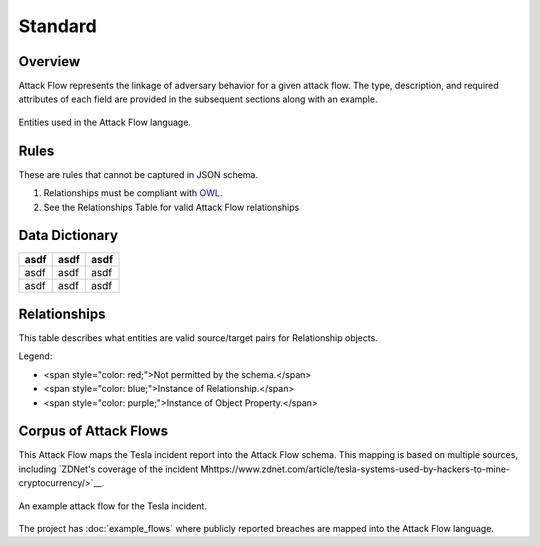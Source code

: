 Standard
========

Overview
--------

Attack Flow represents the linkage of adversary behavior for a given attack
flow. The type, description, and required attributes of each field are provided
in the subsequent sections along with an example.

.. figure:: _static/model.png
   :alt: Entity diagram for Attack Flow
   :scale: 50%
   :align: center

   Entities used in the Attack Flow language.


Rules
-----

These are rules that cannot be captured in JSON schema.

1. Relationships must be compliant with `OWL <https://www.w3.org/OWL/>`__.
2. See the Relationships Table for valid Attack Flow relationships

Data Dictionary
---------------

+------+-------+-------+
| asdf | asdf  | asdf  |
+======+=======+=======+
| asdf | asdf  | asdf  |
+------+-------+-------+
| asdf | asdf  | asdf  |
+------+-------+-------+

.. raw:: html

    <!--JSON_SCHEMA Generated by `generate_schema_docs.py` at 2022-01-04T07:18:25.390790Z-->
    <h3 id="TopLevel">Top Level Fields</h3>
    <table>
    <tr>
        <th>Name</th>
        <th>Type</th>
        <th>Required</th>
        <th>Description</th>
    </tr>
    <tr>
        <td>flow</td>
        <td><a href="#flow">flow</a> object</td>
        <td>Yes</td>
        <td>An Attack Flow Meta object</td>
    </tr>
    <tr>
        <td>actions</td>
        <td>array of <a href="#actions">actions</a></td>
        <td>Yes</td>
        <td>The list of action nodes in the attack flow</td>
    </tr>
    <tr>
        <td>assets</td>
        <td>array of <a href="#assets">assets</a></td>
        <td>Yes</td>
        <td>The list of asset nodes in the attack flow</td>
    </tr>
    <tr>
        <td>relationships</td>
        <td>array of <a href="#relationships">relationships</a></td>
        <td>Yes</td>
        <td>The list of relationship edges in the attack flow. All Actions MUST have a relationship to the flow. See Relationships table for valid pairs of source and target entities.</td>
    </tr>
    <tr>
        <td>data_properties</td>
        <td>array of <a href="#dataproperties">data_properties</a></td>
        <td>No</td>
        <td>Data properties associate actions, assets, properties, or flows with a piece of data.</td>
    </tr>
    <tr>
        <td>object_properties</td>
        <td>array of <a href="#objectproperties">object_properties</a></td>
        <td>No</td>
        <td>Object properties relate, actions, assets, properties, or flows to other assets, properties, or flows. (Some rules apply.)</td>
    </tr>
    </table>

    <h3 id="flow">Flow Fields</h3>
    <table>
    <tr>
        <th>Name</th>
        <th>Type</th>
        <th>Required</th>
        <th>Description</th>
    </tr>
    <tr>
        <td>type</td>
        <td>enum</td>
        <td>Yes</td>
        <td>Indicate that this is an Attack Flow. (Enum values: "attack-flow")</td>
    </tr>
    <tr>
        <td>id</td>
        <td>uri</td>
        <td>Yes</td>
        <td>The identifier for this Attack Flow. MUST be unique within this document. TODO: Ideally is unique among Attack Flows produced by a particular organization.</td>
    </tr>
    <tr>
        <td>name</td>
        <td>string</td>
        <td>Yes</td>
        <td>The name of the Attack Flow.</td>
    </tr>
    <tr>
        <td>created</td>
        <td>date-time</td>
        <td>Yes</td>
        <td>Creation time of the Attack Flow. (RFC-3339 format, e.g. YYYY-MM-DDThh:mm:ssZ)</td>
    </tr>
    <tr>
        <td>author</td>
        <td>string</td>
        <td>No</td>
        <td>The author of the Attack Flow.</td>
    </tr>
    <tr>
        <td>description</td>
        <td>string</td>
        <td>No</td>
        <td>The description of the Attack Flow.</td>
    </tr>
    </table>

    <h3 id="actions">Actions Fields</h3>
    <table>
    <tr>
        <th>Name</th>
        <th>Type</th>
        <th>Required</th>
        <th>Description</th>
    </tr>
    <tr>
        <td>id</td>
        <td>uri</td>
        <td>Yes</td>
        <td>The identifier for this Action. MUST be unique within this document.</td>
    </tr>
    <tr>
        <td>type</td>
        <td>enum</td>
        <td>No</td>
        <td>Indicate that this is an Action (Enum values: "action")</td>
    </tr>
    <tr>
        <td>name</td>
        <td>string</td>
        <td>Yes</td>
        <td>The name of the action. May be an ATT&amp;CK technique name.</td>
    </tr>
    <tr>
        <td>description</td>
        <td>string</td>
        <td>Yes</td>
        <td>A description of the action.</td>
    </tr>
    <tr>
        <td>timestamp</td>
        <td>date-time</td>
        <td>No</td>
        <td>The timestamp when this action was observed. (RFC-3339 format, e.g. YYYY-MM-DDThh:mm:ssZ)</td>
    </tr>
    <tr>
        <td>reference</td>
        <td>string</td>
        <td>No</td>
        <td>A reference for the action. May be a URL to an ATT&amp;CK technique.</td>
    </tr>
    <tr>
        <td>succeeded</td>
        <td>number</td>
        <td>No</td>
        <td>Float from 0 (failed) to 1 (succeeded) or distribution representing the probability that action succeeded in its effects. Any effects which may be separable should be defined through a separate action. Assumed to be 1 (100% ~ TRUE) if not included.</td>
    </tr>
    <tr>
        <td>confidence</td>
        <td>number</td>
        <td>No</td>
        <td>Float from 0 to 1 or distribution representing the confidence that the action succeeded. Assumed to be 1 (100% ~ ground truth) if not included.</td>
    </tr>
    <tr>
        <td>logic_operator_language</td>
        <td>string</td>
        <td>No</td>
        <td>The language of the logic_operator. Defaults to flow-vTBD when left blank.</td>
    </tr>
    <tr>
        <td>logic_operator</td>
        <td>string</td>
        <td>Yes</td>
        <td>The logic_operator may be any logic valid in the language defined by the logic_operator_language. If the logic_operator_language is undefined, the logic_operator may be AND or OR, representing the relative operation on all required-by relationships. The logic_operator must return the state changes to the provides relationships. Inputs to the logic_operator are required-by Assets and their states; outputs of the logic_operator are provides Assets and their states updates.</td>
    </tr>
    </table>

    <h3 id="assets">Assets Fields</h3>
    <table>
    <tr>
        <th>Name</th>
        <th>Type</th>
        <th>Required</th>
        <th>Description</th>
    </tr>
    <tr>
        <td>id</td>
        <td>uri</td>
        <td>Yes</td>
        <td>The identifier for this Asset. MUST be unique within this document.</td>
    </tr>
    <tr>
        <td>type</td>
        <td>enum</td>
        <td>No</td>
        <td>Indicate that this is an Asset (Enum values: "asset")</td>
    </tr>
    <tr>
        <td>state</td>
        <td>string</td>
        <td>No</td>
        <td>A property that may be used as a transient string representing the state of the object during a point in time representing the current state of the system. The sum of all object states is the state of the system. This may be as simple as &quot;compromised&quot;, the Confidentiality, Integrity, Availability triad, DIMFUI (Degradation, Interruption, Modification, Fabrication, Unauthorized Use, and Interception), or it may even be an arbitrary string. If not included, it is assumed that the state is &#x27;compromised&#x27; after a parent action succeeds.</td>
    </tr>
    </table>

    <h3 id="relationships">Relationships Fields</h3>
    <table>
    <tr>
        <th>Name</th>
        <th>Type</th>
        <th>Required</th>
        <th>Description</th>
    </tr>
    <tr>
        <td>source</td>
        <td>uri</td>
        <td>Yes</td>
        <td>The source flow, action, or asset for this relationship.</td>
    </tr>
    <tr>
        <td>type</td>
        <td>uri</td>
        <td>Yes</td>
        <td>The type of relationship.</td>
    </tr>
    <tr>
        <td>target</td>
        <td>string</td>
        <td>Yes</td>
        <td>The target flow, action, or asset.</td>
    </tr>
    </table>

    <h3 id="dataproperties">Data Properties Fields</h3>
    <table>
    <tr>
        <th>Name</th>
        <th>Type</th>
        <th>Required</th>
        <th>Description</th>
    </tr>
    <tr>
        <td>type</td>
        <td>uri</td>
        <td>Yes</td>
        <td>Type (or &quot;name&quot;) of property.</td>
    </tr>
    <tr>
        <td>source</td>
        <td>uri</td>
        <td>Yes</td>
        <td>The source flow, action, asset, or property for this property.</td>
    </tr>
    <tr>
        <td>target</td>
        <td>string</td>
        <td>Yes</td>
        <td>Value for the specific type for the source object.</td>
    </tr>
    </table>

    <h3 id="objectproperties">Object Properties Fields</h3>
    <table>
    <tr>
        <th>Name</th>
        <th>Type</th>
        <th>Required</th>
        <th>Description</th>
    </tr>
    <tr>
        <td>type</td>
        <td>uri</td>
        <td>Yes</td>
        <td>Type (or &quot;name&quot;) of property.</td>
    </tr>
    <tr>
        <td>source</td>
        <td>uri</td>
        <td>Yes</td>
        <td>The source flow, action, asset, or property for this property.</td>
    </tr>
    <tr>
        <td>target</td>
        <td>uri</td>
        <td>Yes</td>
        <td>Target flow, asset, or property for this property.</td>
    </tr>
    </table>

    <!--/JSON_SCHEMA-->

Relationships
-------------

This table describes what entities are valid source/target pairs for
Relationship objects.

.. raw:: html

    <table>
    <tr>
        <th>From\To</th>
        <th>Asset</th>
        <th>Action</th>
        <th>Object Property</th>
    </tr>
    <tr>
        <th>Asset</th>
        <td style="color: red;">NOT VALID</td>
        <td style="color: blue;">&lt;state&gt;</td>
        <td style="color: purple;">&lt;type&gt;</td>
    </tr>
    <tr>
        <th>Action</th>
        <td style="color: blue;">&lt;state change&gt;</td>
        <td style="color: red;">NOT VALID</td>
        <td style="color: purple;">&lt;type&gt;</td>
    </tr>
    <tr>
        <th>Object Property</th>
        <td style="color: purple;">&lt;type&gt;</td>
        <td style="color: purple;">&lt;type&gt;</td>
        <td style="color: purple;">&lt;type&gt;</td>
    </tr>
    </table>

Legend:

.. role:: red
.. role:: blue
.. role:: purple

* <span style="color: red;">Not permitted by the schema.</span>
* <span style="color: blue;">Instance of Relationship.</span>
* <span style="color: purple;">Instance of Object Property.</span>

Corpus of Attack Flows
----------------------

This Attack Flow maps the Tesla incident report into the Attack Flow schema.
This mapping is based on multiple sources, including `ZDNet's coverage of the
incident
Mhttps://www.zdnet.com/article/tesla-systems-used-by-hackers-to-mine-cryptocurrency/>`__.

.. figure:: _static/tesla-flow.png
   :alt: Tesla incident Attack Flow
   :scale: 50%
   :align: center

   An example attack flow for the Tesla incident.

The project has :doc:`example_flows` where publicly reported breaches are mapped
into the Attack Flow language.
